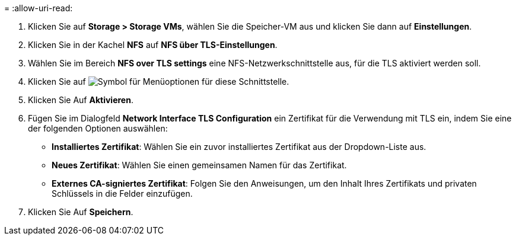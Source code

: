 = 
:allow-uri-read: 


. Klicken Sie auf *Storage > Storage VMs*, wählen Sie die Speicher-VM aus und klicken Sie dann auf *Einstellungen*.
. Klicken Sie in der Kachel *NFS* auf *NFS über TLS-Einstellungen*.
. Wählen Sie im Bereich *NFS over TLS settings* eine NFS-Netzwerkschnittstelle aus, für die TLS aktiviert werden soll.
. Klicken Sie auf image:icon_kabob.gif["Symbol für Menüoptionen"] für diese Schnittstelle.
. Klicken Sie Auf *Aktivieren*.
. Fügen Sie im Dialogfeld *Network Interface TLS Configuration* ein Zertifikat für die Verwendung mit TLS ein, indem Sie eine der folgenden Optionen auswählen:
+
** *Installiertes Zertifikat*: Wählen Sie ein zuvor installiertes Zertifikat aus der Dropdown-Liste aus.
** *Neues Zertifikat*: Wählen Sie einen gemeinsamen Namen für das Zertifikat.
** *Externes CA-signiertes Zertifikat*: Folgen Sie den Anweisungen, um den Inhalt Ihres Zertifikats und privaten Schlüssels in die Felder einzufügen.


. Klicken Sie Auf *Speichern*.

